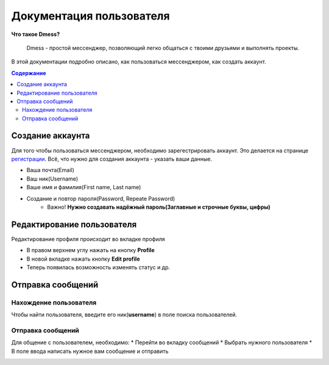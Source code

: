 Документация пользователя
=========================

**Что такое Dmess?**

    Dmess - простой мессенджер, позволяющий легко общаться с твоими друзьями и выполнять проекты.

В этой документации подробно описано, как пользоваться мессенджером, как создать аккаунт.

.. contents:: Содержание
   :depth: 3

Создание аккаунта
-----------------
Для того чтобы пользоваться мессенджером, необходимо зарегестрировать аккаунт.
Это делается на странице `регистрации <https://d-messenger.ml/auth/register/>`_. Всё, что нужно для создания аккаунта - указать ваши данные.

* Ваша почта(Email)
* Ваш ник(Username)
* Ваше имя и фамилия(First name, Last name)
* Создание и повтор пароля(Password, Repeate Password)
    * Важно! **Нужно создавать надёжный пароль(Заглавные и строчные буквы, цифры)**

.. image:: img/Регистрация.png
    :align: center

Редактирование пользователя
---------------------------
Редактирование профиля происходит во вкладке профиля

* В правом верхнем углу нажать на кнопку **Profile**
* В новой вкладке нажать кнопку **Edit profile**
* Теперь появилась возможность изменять статус и др.



Отправка сообщений
------------------
Нахождение пользователя
~~~~~~~~~~~~~~~~~~~~~~~
Чтобы найти пользователя, введите его ник(**username**) в поле поиска пользователей.

.. image:: img/Поиск.png
    :align: center

Отправка сообщений
~~~~~~~~~~~~~~~~~~
Для общение с пользователем, необходимо:
* Перейти во вкладку сообщений
* Выбрать нужного пользователя
* В поле ввода написать нужное вам сообщение и отправить

.. image:: img/Сообщения_1.png
   :align: center
   
.. image:: img/Сообщения_2.png
   :align: center

